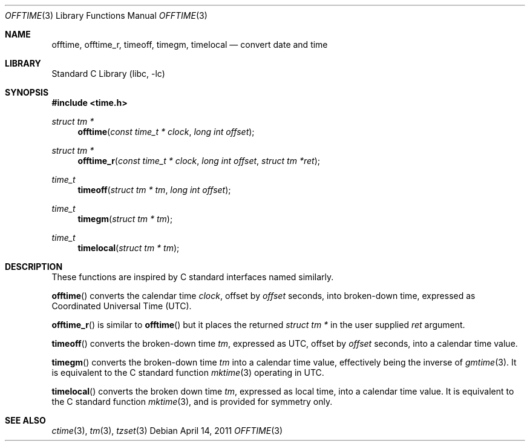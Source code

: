 .\"	$NetBSD: offtime.3,v 1.4 2017/10/25 19:01:25 abhinav Exp $
.\" Written by Klaus Klein, May 10, 2004.
.\" Public domain.
.Dd April 14, 2011
.Dt OFFTIME 3
.Os
.Sh NAME
.Nm offtime ,
.Nm offtime_r ,
.Nm timeoff ,
.Nm timegm ,
.Nm timelocal
.Nd convert date and time
.Sh LIBRARY
.Lb libc
.Sh SYNOPSIS
.In time.h
.Ft struct tm *
.Fn offtime "const time_t * clock" "long int offset"
.Ft struct tm *
.Fn offtime_r "const time_t * clock" "long int offset" "struct tm *ret"
.Ft time_t
.Fn timeoff "struct tm * tm" "long int offset"
.Ft time_t
.Fn timegm "struct tm * tm"
.Ft time_t
.Fn timelocal "struct tm * tm"
.Sh DESCRIPTION
These functions are inspired by C standard interfaces named similarly.
.Pp
.Fn offtime
converts the calendar time
.Fa clock ,
offset by
.Fa offset
seconds,
into broken-down time, expressed as Coordinated Universal Time (UTC).
.Pp
.Fn offtime_r
is similar to
.Fn offtime
but it places the returned
.Ft "struct tm *"
in the user supplied
.Fa ret
argument.
.Pp
.Fn timeoff
converts the broken-down time
.Fa tm ,
expressed as UTC,
offset by
.Fa offset
seconds,
into a calendar time value.
.Pp
.Fn timegm
converts the broken-down time
.Fa tm
into a calendar time value, effectively being the inverse of
.Xr gmtime 3 .
It is equivalent to the C standard function
.Xr mktime 3
operating in UTC.
.Pp
.Fn timelocal
converts the broken down time
.Fa tm ,
expressed as local time, into a calendar time value.
It is equivalent to the C standard function
.Xr mktime 3 ,
and is provided for symmetry only.
.Sh SEE ALSO
.Xr ctime 3 ,
.Xr tm 3 ,
.Xr tzset 3
